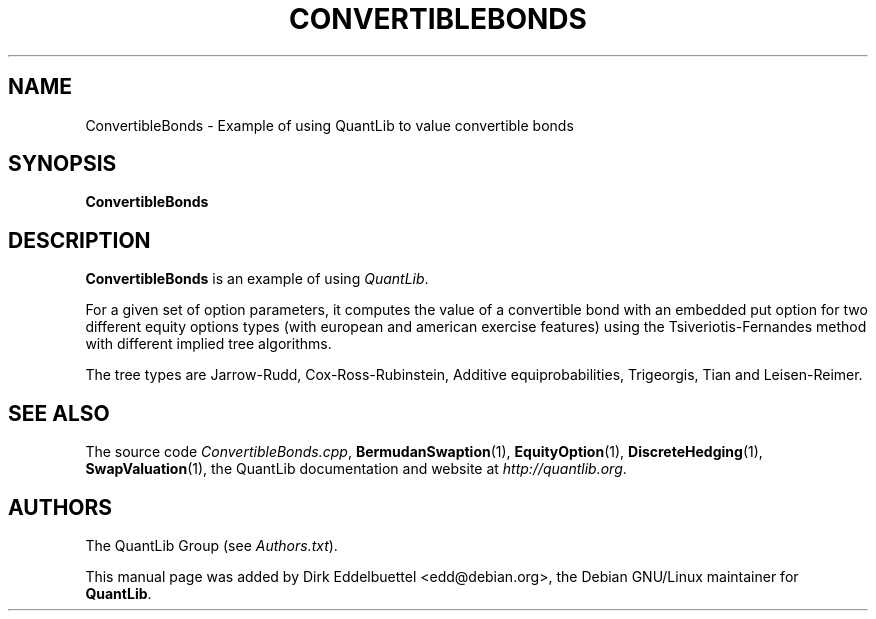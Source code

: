 .\" Man page contributed by Dirk Eddelbuettel <edd@debian.org>
.\" and released under the Quantlib license
.TH CONVERTIBLEBONDS 1 "25 February 2006" QuantLib
.SH NAME
ConvertibleBonds - Example of using QuantLib to value convertible bonds
.SH SYNOPSIS
.B ConvertibleBonds
.SH DESCRIPTION
.PP
.B ConvertibleBonds
is an example of using \fIQuantLib\fP.

For a given set of option parameters, it computes the value of a convertible
bond with an embedded put option for two different equity options types (with
european and american exercise features) using the Tsiveriotis-Fernandes
method with different implied tree algorithms.

The tree types are Jarrow-Rudd, Cox-Ross-Rubinstein, Additive
equiprobabilities, Trigeorgis, Tian and Leisen-Reimer.

.SH SEE ALSO
The source code
.IR ConvertibleBonds.cpp ,
.BR BermudanSwaption (1),
.BR EquityOption (1),
.BR DiscreteHedging (1),
.BR SwapValuation (1),
the QuantLib documentation and website at
.IR http://quantlib.org .

.SH AUTHORS
The QuantLib Group (see
.IR Authors.txt ).

This manual page was added by Dirk Eddelbuettel <edd@debian.org>,
the Debian GNU/Linux maintainer for
.BR QuantLib .
